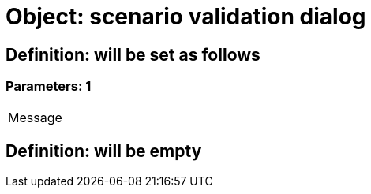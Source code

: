 = Object: scenario validation dialog

== Definition: will be set as follows

=== Parameters: 1

|===
| Message
|===

== Definition: will be empty

